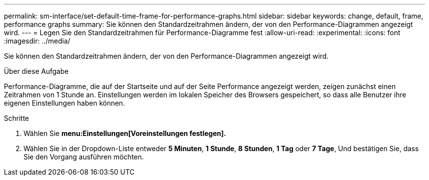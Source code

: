 ---
permalink: sm-interface/set-default-time-frame-for-performance-graphs.html 
sidebar: sidebar 
keywords: change, default, frame, performance graphs 
summary: Sie können den Standardzeitrahmen ändern, der von den Performance-Diagrammen angezeigt wird. 
---
= Legen Sie den Standardzeitrahmen für Performance-Diagramme fest
:allow-uri-read: 
:experimental: 
:icons: font
:imagesdir: ../media/


[role="lead"]
Sie können den Standardzeitrahmen ändern, der von den Performance-Diagrammen angezeigt wird.

.Über diese Aufgabe
Performance-Diagramme, die auf der Startseite und auf der Seite Performance angezeigt werden, zeigen zunächst einen Zeitrahmen von 1 Stunde an. Einstellungen werden im lokalen Speicher des Browsers gespeichert, so dass alle Benutzer ihre eigenen Einstellungen haben können.

.Schritte
. Wählen Sie *menu:Einstellungen[Voreinstellungen festlegen].*
. Wählen Sie in der Dropdown-Liste entweder *5 Minuten*, *1 Stunde*, *8 Stunden*, *1 Tag* oder *7 Tage*, Und bestätigen Sie, dass Sie den Vorgang ausführen möchten.


